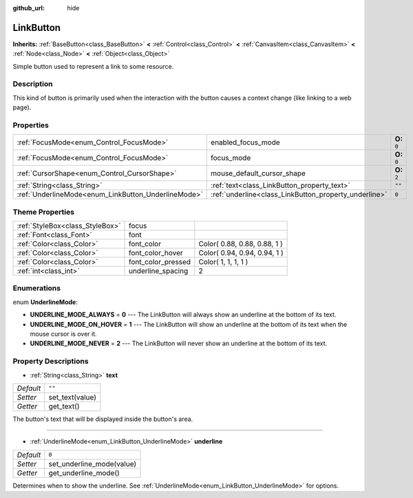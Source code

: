 :github_url: hide

.. Generated automatically by doc/tools/makerst.py in Godot's source tree.
.. DO NOT EDIT THIS FILE, but the LinkButton.xml source instead.
.. The source is found in doc/classes or modules/<name>/doc_classes.

.. _class_LinkButton:

LinkButton
==========

**Inherits:** :ref:`BaseButton<class_BaseButton>` **<** :ref:`Control<class_Control>` **<** :ref:`CanvasItem<class_CanvasItem>` **<** :ref:`Node<class_Node>` **<** :ref:`Object<class_Object>`

Simple button used to represent a link to some resource.

Description
-----------

This kind of button is primarily used when the interaction with the button causes a context change (like linking to a web page).

Properties
----------

+-----------------------------------------------------+-------------------------------------------------------+--------------+
| :ref:`FocusMode<enum_Control_FocusMode>`            | enabled_focus_mode                                    | **O:** ``0`` |
+-----------------------------------------------------+-------------------------------------------------------+--------------+
| :ref:`FocusMode<enum_Control_FocusMode>`            | focus_mode                                            | **O:** ``0`` |
+-----------------------------------------------------+-------------------------------------------------------+--------------+
| :ref:`CursorShape<enum_Control_CursorShape>`        | mouse_default_cursor_shape                            | **O:** ``2`` |
+-----------------------------------------------------+-------------------------------------------------------+--------------+
| :ref:`String<class_String>`                         | :ref:`text<class_LinkButton_property_text>`           | ``""``       |
+-----------------------------------------------------+-------------------------------------------------------+--------------+
| :ref:`UnderlineMode<enum_LinkButton_UnderlineMode>` | :ref:`underline<class_LinkButton_property_underline>` | ``0``        |
+-----------------------------------------------------+-------------------------------------------------------+--------------+

Theme Properties
----------------

+---------------------------------+--------------------+------------------------------+
| :ref:`StyleBox<class_StyleBox>` | focus              |                              |
+---------------------------------+--------------------+------------------------------+
| :ref:`Font<class_Font>`         | font               |                              |
+---------------------------------+--------------------+------------------------------+
| :ref:`Color<class_Color>`       | font_color         | Color( 0.88, 0.88, 0.88, 1 ) |
+---------------------------------+--------------------+------------------------------+
| :ref:`Color<class_Color>`       | font_color_hover   | Color( 0.94, 0.94, 0.94, 1 ) |
+---------------------------------+--------------------+------------------------------+
| :ref:`Color<class_Color>`       | font_color_pressed | Color( 1, 1, 1, 1 )          |
+---------------------------------+--------------------+------------------------------+
| :ref:`int<class_int>`           | underline_spacing  | 2                            |
+---------------------------------+--------------------+------------------------------+

Enumerations
------------

.. _enum_LinkButton_UnderlineMode:

.. _class_LinkButton_constant_UNDERLINE_MODE_ALWAYS:

.. _class_LinkButton_constant_UNDERLINE_MODE_ON_HOVER:

.. _class_LinkButton_constant_UNDERLINE_MODE_NEVER:

enum **UnderlineMode**:

- **UNDERLINE_MODE_ALWAYS** = **0** --- The LinkButton will always show an underline at the bottom of its text.

- **UNDERLINE_MODE_ON_HOVER** = **1** --- The LinkButton will show an underline at the bottom of its text when the mouse cursor is over it.

- **UNDERLINE_MODE_NEVER** = **2** --- The LinkButton will never show an underline at the bottom of its text.

Property Descriptions
---------------------

.. _class_LinkButton_property_text:

- :ref:`String<class_String>` **text**

+-----------+-----------------+
| *Default* | ``""``          |
+-----------+-----------------+
| *Setter*  | set_text(value) |
+-----------+-----------------+
| *Getter*  | get_text()      |
+-----------+-----------------+

The button's text that will be displayed inside the button's area.

----

.. _class_LinkButton_property_underline:

- :ref:`UnderlineMode<enum_LinkButton_UnderlineMode>` **underline**

+-----------+---------------------------+
| *Default* | ``0``                     |
+-----------+---------------------------+
| *Setter*  | set_underline_mode(value) |
+-----------+---------------------------+
| *Getter*  | get_underline_mode()      |
+-----------+---------------------------+

Determines when to show the underline. See :ref:`UnderlineMode<enum_LinkButton_UnderlineMode>` for options.

